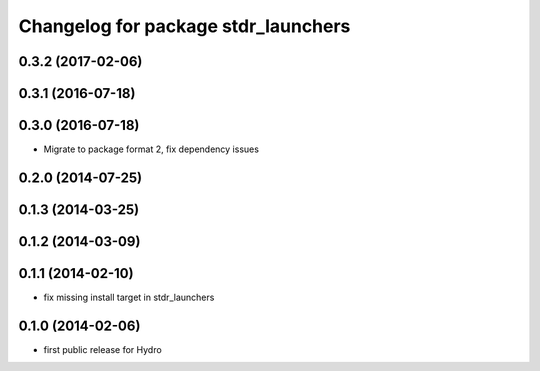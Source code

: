 ^^^^^^^^^^^^^^^^^^^^^^^^^^^^^^^^^^^^
Changelog for package stdr_launchers
^^^^^^^^^^^^^^^^^^^^^^^^^^^^^^^^^^^^

0.3.2 (2017-02-06)
------------------

0.3.1 (2016-07-18)
------------------

0.3.0 (2016-07-18)
------------------
* Migrate to package format 2, fix dependency issues

0.2.0 (2014-07-25)
------------------

0.1.3 (2014-03-25)
------------------

0.1.2 (2014-03-09)
------------------

0.1.1 (2014-02-10)
------------------
* fix missing install target in stdr_launchers

0.1.0 (2014-02-06)
------------------
* first public release for Hydro
